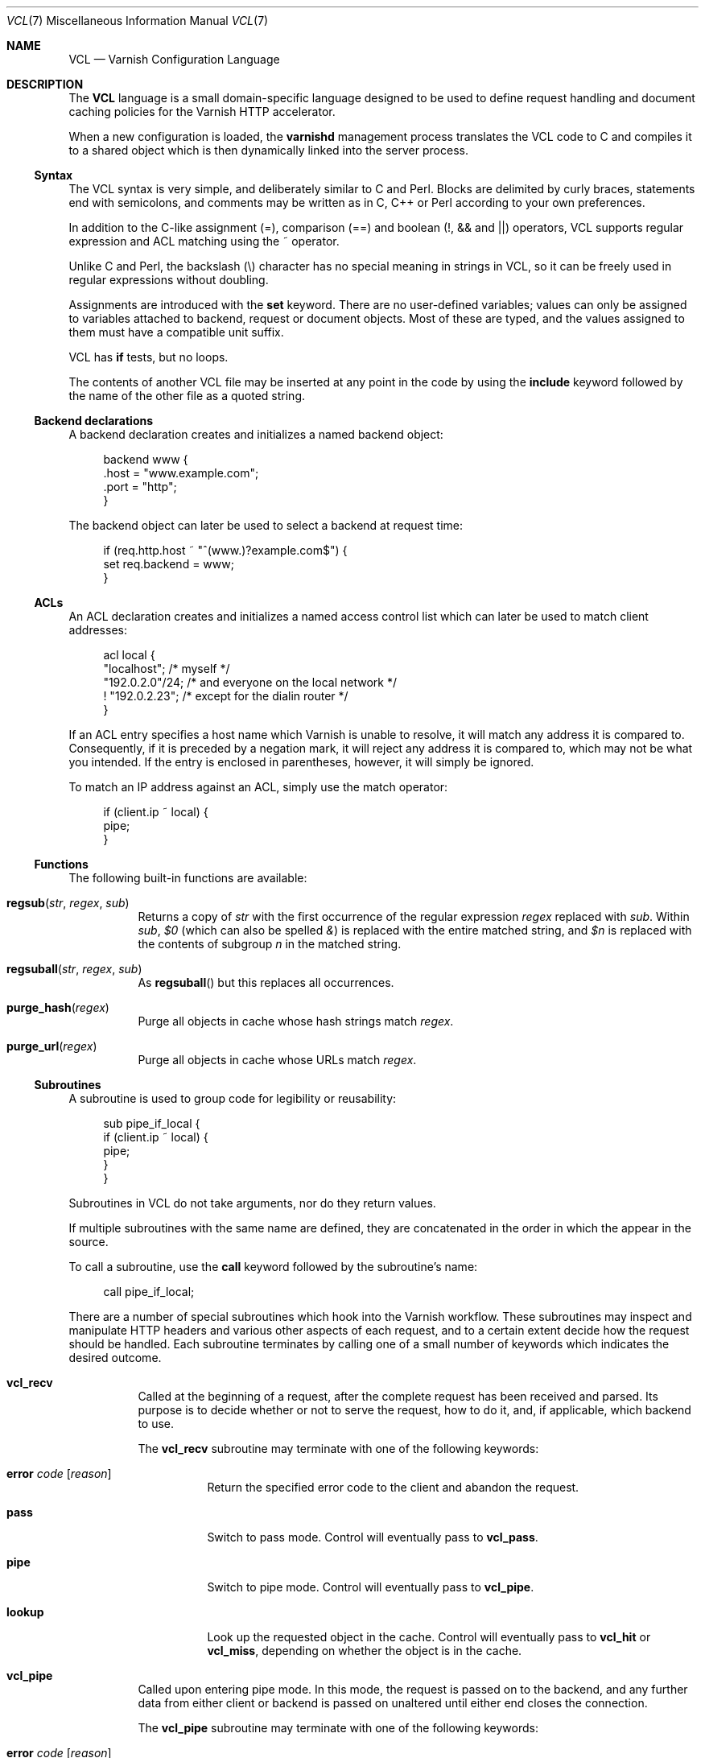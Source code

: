 .\"-
.\" Copyright (c) 2006 Verdens Gang AS
.\" Copyright (c) 2006-2008 Linpro AS
.\" All rights reserved.
.\"
.\" Author: Dag-Erling Smørgrav <des@linpro.no>
.\"
.\" Redistribution and use in source and binary forms, with or without
.\" modification, are permitted provided that the following conditions
.\" are met:
.\" 1. Redistributions of source code must retain the above copyright
.\"    notice, this list of conditions and the following disclaimer.
.\" 2. Redistributions in binary form must reproduce the above copyright
.\"    notice, this list of conditions and the following disclaimer in the
.\"    documentation and/or other materials provided with the distribution.
.\"
.\" THIS SOFTWARE IS PROVIDED BY THE AUTHOR AND CONTRIBUTORS ``AS IS'' AND
.\" ANY EXPRESS OR IMPLIED WARRANTIES, INCLUDING, BUT NOT LIMITED TO, THE
.\" IMPLIED WARRANTIES OF MERCHANTABILITY AND FITNESS FOR A PARTICULAR PURPOSE
.\" ARE DISCLAIMED.  IN NO EVENT SHALL AUTHOR OR CONTRIBUTORS BE LIABLE
.\" FOR ANY DIRECT, INDIRECT, INCIDENTAL, SPECIAL, EXEMPLARY, OR CONSEQUENTIAL
.\" DAMAGES (INCLUDING, BUT NOT LIMITED TO, PROCUREMENT OF SUBSTITUTE GOODS
.\" OR SERVICES; LOSS OF USE, DATA, OR PROFITS; OR BUSINESS INTERRUPTION)
.\" HOWEVER CAUSED AND ON ANY THEORY OF LIABILITY, WHETHER IN CONTRACT, STRICT
.\" LIABILITY, OR TORT (INCLUDING NEGLIGENCE OR OTHERWISE) ARISING IN ANY WAY
.\" OUT OF THE USE OF THIS SOFTWARE, EVEN IF ADVISED OF THE POSSIBILITY OF
.\" SUCH DAMAGE.
.\"
.\" $Id$
.\"
.Dd August 10, 2007
.Dt VCL 7
.Os
.Sh NAME
.Nm VCL
.Nd Varnish Configuration Language
.Sh DESCRIPTION
The
.Nm
language is a small domain-specific language designed to be used to
define request handling and document caching policies for the Varnish
HTTP accelerator.
.Pp
When a new configuration is loaded, the
.Nm varnishd
management process translates the VCL code to C and compiles it to a
shared object which is then dynamically linked into the server
process.
.Ss Syntax
The VCL syntax is very simple, and deliberately similar to C and Perl.
Blocks are delimited by curly braces, statements end with semicolons,
and comments may be written as in C, C++ or Perl according to your own
preferences.
.Pp
In addition to the C-like assignment (=), comparison (==) and boolean
(!, && and ||) operators, VCL supports regular expression and ACL
matching using the ~ operator.
.Pp
Unlike C and Perl, the backslash (\\) character has no special meaning
in strings in VCL,
so it can be freely used in regular expressions without doubling.
.Pp
Assignments are introduced with the
.Cm set
keyword.
There are no user-defined variables; values can only be assigned to
variables attached to backend, request or document objects.
Most of these are typed, and the values assigned to them must have a
compatible unit suffix.
.Pp
VCL has
.Cm if
tests, but no loops.
.Pp
The contents of another VCL file may be inserted at any point in the
code by using the
.Cm include
keyword followed by the name of the other file as a quoted string.
.Ss Backend declarations
A backend declaration creates and initializes a named backend object:
.Bd -literal -offset 4n
backend www {
    .host = "www.example.com";
    .port = "http";
}
.Ed
.Pp
The backend object can later be used to select a backend at request
time:
.Bd -literal -offset 4n
if (req.http.host ~ "^(www\.)?example.com$") {
    set req.backend = www;
}
.Ed
.Ss ACLs
An ACL declaration creates and initializes a named access control list
which can later be used to match client addresses:
.Bd -literal -offset 4n
acl local {
    "localhost";         /* myself */
    "192.0.2.0"/24;      /* and everyone on the local network */
    ! "192.0.2.23";      /* except for the dialin router */
}
.Ed
.Pp
If an ACL entry specifies a host name which Varnish is unable to
resolve, it will match any address it is compared to.
Consequently, if it is preceded by a negation mark, it will reject any
address it is compared to, which may not be what you intended.
If the entry is enclosed in parentheses, however, it will simply be
ignored.
.Pp
To match an IP address against an ACL, simply use the match operator:
.Bd -literal -offset 4n
if (client.ip ~ local) {
    pipe;
}
.Ed
.Ss Functions
The following built-in functions are available:
.Bl -tag -width indent
.It Fn regsub "str" "regex" "sub"
Returns a copy of
.Fa str
with the first occurrence of the regular expression
.Fa regex
replaced with
.Fa sub .
Within
.Fa sub ,
.Va $0
(which can also be spelled
.Va & )
is replaced with the entire matched string, and
.Va $n
is replaced with the contents of subgroup
.Ar n
in the matched string.
.It Fn regsuball "str" "regex" "sub"
As
.Fn regsuball
but this replaces all occurrences.
.It Fn purge_hash "regex"
Purge all objects in cache whose hash strings match
.Fa regex .
.It Fn purge_url "regex"
Purge all objects in cache whose URLs match
.Fa regex .
.El
.Ss Subroutines
A subroutine is used to group code for legibility or reusability:
.Bd -literal -offset 4n
sub pipe_if_local {
    if (client.ip ~ local) {
        pipe;
    }
}
.Ed
.Pp
Subroutines in VCL do not take arguments, nor do they return values.
.Pp
If multiple subroutines with the same name are defined, they are
concatenated in the order in which the appear in the source.
.Pp
To call a subroutine, use the
.Cm call
keyword followed by the subroutine's name:
.Bd -literal -offset 4n
call pipe_if_local;
.Ed
.Pp
There are a number of special subroutines which hook into the Varnish
workflow.
These subroutines may inspect and manipulate HTTP headers and various
other aspects of each request, and to a certain extent decide how the
request should be handled.
Each subroutine terminates by calling one of a small number of
keywords which indicates the desired outcome.
.Bl -tag -width indent
.\" vcl_recv
.It Cm vcl_recv
Called at the beginning of a request, after the complete request has
been received and parsed.
Its purpose is to decide whether or not to serve the request, how to
do it, and, if applicable, which backend to use.
.Pp
The
.Cm vcl_recv
subroutine may terminate with one of the following keywords:
.Bl -tag -width indent
.It Cm error Ar code Op Ar reason
Return the specified error code to the client and abandon the
request.
.It Cm pass
Switch to pass mode.
Control will eventually pass to
.Cm vcl_pass .
.It Cm pipe
Switch to pipe mode.
Control will eventually pass to
.Cm vcl_pipe .
.It Cm lookup
Look up the requested object in the cache.
Control will eventually pass to
.Cm vcl_hit
or
.Cm vcl_miss ,
depending on whether the object is in the cache.
.El
.\" vcl_pipe
.It Cm vcl_pipe
Called upon entering pipe mode.
In this mode, the request is passed on to the backend, and any further
data from either client or backend is passed on unaltered until either
end closes the connection.
.Pp
The
.Cm vcl_pipe
subroutine may terminate with one of the following keywords:
.Bl -tag -width indent
.It Cm error Ar code Op Ar reason
Return the specified error code to the client and abandon the
request.
.It Cm pipe
Proceed with pipe mode.
.El
.\" vcl_pass
.It Cm vcl_pass
Called upon entering pass mode.
In this mode, the request is passed on to the backend, and the
backend's response is passed on to the client, but is not entered into
the cache.
Subsequent requests submitted over the same client connection are
handled normally.
.Pp
The
.Cm vcl_pass
subroutine may terminate with one of the following keywords:
.Bl -tag -width indent
.It Cm error Ar code Op Ar reason
Return the specified error code to the client and abandon the
request.
.It Cm pass
Proceed with pass mode.
.El
.\" vcl_hash
.It Cm vcl_hash
Currently not used.
The
.Cm vcl_hash
subroutine may terminate with one of the following keywords:
.Bl -tag -width indent
.It Cm hash
Proceed.
.El
.\" vcl_hit
.It Cm vcl_hit
Called after a cache lookup if the requested document was found in the
cache.
.Pp
The
.Cm vcl_hit
subroutine may terminate with one of the following keywords:
.Bl -tag -width indent
.It Cm error Ar code Op Ar reason
Return the specified error code to the client and abandon the
request.
.It Cm pass
Switch to pass mode.
Control will eventually pass to
.Cm vcl_pass .
.It Cm deliver
Deliver the cached object to the client.
Control will eventually pass to
.Cm vcl_deliver .
.El
.\" vcl_miss
.It Cm vcl_miss
Called after a cache lookup if the requested document was not found in
the cache.
Its purpose is to decide whether or not to attempt to retrieve the
document from the backend, and which backend to use.
.Pp
The
.Cm vcl_miss
subroutine may terminate with one of the following keywords:
.Bl -tag -width indent
.It Cm error Ar code Op Ar reason
Return the specified error code to the client and abandon the
request.
.It Cm pass
Switch to pass mode.
Control will eventually pass to
.Cm vcl_pass .
.It Cm fetch
Retrieve the requested object from the backend.
Control will eventually pass to
.Cm vcl_fetch .
.El
.\" vcl_fetch
.It Cm vcl_fetch
Called after a document has been successfully retrieved from the
backend.
.Pp
The
.Cm vcl_fetch
subroutine may terminate with one of the following keywords:
.Bl -tag -width indent
.It Cm error Ar code Op Ar reason
Return the specified error code to the client and abandon the
request.
.It Cm pass
Switch to pass mode.
Control will eventually pass to
.Cm vcl_pass .
.It Cm insert
Insert the object into the cache, then deliver it to the client.
Control will eventually pass to
.Cm vcl_deliver .
.El
.\" vcl_deliver
.It Cm vcl_deliver
Called before a cached object is delivered to the client.
.Pp
The
.Cm vcl_deliver
subroutine may terminate with one of the following keywords:
.Bl -tag -width indent
.It Cm error Ar code Op Ar reason
Return the specified error code to the client and abandon the
request.
.It Cm deliver
Deliver the object to the client.
.El
.\" vcl_timeout
.It Cm vcl_timeout
Called by the reaper thread shortly before a cached document reaches
its expiry time.
.Pp
The
.Cm vcl_timeout
subroutine may terminate with one of the following keywords:
.Bl -tag -width indent
.It Cm fetch
Request a fresh copy of the object from the backend.
.It Cm discard
Discard the object.
.El
.\" vcl_discard
.It Cm vcl_discard
Called by the reaper thread when a cached document is about to be
discarded, either because it has expired or because space is running
low.
.Pp
The
.Cm vcl_discard
subroutine may terminate with one of the following keywords:
.Bl -tag -width indent
.It Cm discard
Discard the object.
.It Cm keep
Keep the object in cache.
.El
.El
.Pp
If one of these subroutines is left undefined or terminates without
reaching a handling decision, control will be handed over to the
builtin default.
See the
.Sx EXAMPLES
section for a listing of the default code.
.Ss Variables
Although subroutines take no arguments, the necessary information is
made available to the handler subroutines through global variables.
.Pp
The following variables are always available:
.Bl -tag -width 4n
.It Va now
The current time, in seconds since the epoch.
.El
.Pp
The following variables are available in backend declarations:
.Bl -tag -width 4n
.It Va backend.host
Host name or IP address of a backend.
.It Va backend.port
Service name or port number of a backend.
.El
.Pp
The following variables are available while processing a request:
.Bl -tag -width 4n
.It Va client.ip
The client's IP address.
.It Va server.ip
The IP address of the socket on which the client connection was
received.
.It Va req.request
The request type (e.g. "GET", "HEAD").
.It Va req.url
The requested URL.
.It Va req.proto
The HTTP protocol version used by the client.
.It Va req.backend
The backend to use to service the request.
.It Va req.http. Ns Ar header
The corresponding HTTP
.Ar header .
.El
.Pp
The following variables are available while preparing a backend
request (either for a cache miss or for pass or pipe mode):
.Bl -tag -width 4n
.It Va bereq.request
The request type (e.g. "GET", "HEAD").
.It Va bereq.url
The requested URL.
.It Va bereq.proto
The HTTP protocol version used to talk to the server.
.It Va bereq.http. Ns Ar header
The corresponding HTTP
.Ar header .
.El
.Pp
The following variables are available after the requested object has
been retrieved from cache or from the backend:
.Bl -tag -width 4n
.It Va obj.proto
The HTTP protocol version used when the object was retrieved.
.It Va obj.status
The HTTP status code returned by the server.
.It Va obj.response
The HTTP status message returned by the server.
.It Va obj.valid
True if the request resulted in a valid HTTP response.
.It Va obj.cacheable
True if the request resulted in a cacheable response.
.\" see cache_center.c and rfc2616.c for details
A response is considered cacheable if it is valid (see above), the
HTTP status code is 200, 203, 300, 301, 302, 404 or 410 and it has a
non-zero time-to-live when
.Cm Expires
and
.Cm Cache-Control
headers are taken into account.
.It Va obj.ttl
The object's remaining time to live, in seconds.
.It Va obj.lastuse
The approximate time elapsed since the object was last requests, in
seconds.
.El
.Pp
The following variables are available while determining the hash key
of an object:
.Bl -tag -width 4n
.It Va req.hash
The hash key used to refer to an object in the cache.  Used when both
reading from and writing to the cache.
.El
.Pp
The following variables are available while preparing a response to
the client:
.Bl -tag -width 4n
.It Va resp.proto
The HTTP protocol version to use for the response.
.It Va resp.status
The HTTP status code that will be returned.
.It Va resp.response
The HTTP status message that will be returned.
.It Va resp.http. Ns Ar header
The corresponding HTTP
.Ar header .
.El
.Pp
Values may be assigned to variables using the
.Cm set
keyword:
.Bd -literal -offset 4n
sub vcl_recv {
    # Normalize the Host: header
    if (req.http.host ~ "^(www\.)?example\.com$") {
        set req.http.host = "www.example.com";
    }
}
.Ed
.Pp
HTTP headers can be removed entirely using the
.Cm remove
keyword:
.Bd -literal -offset 4n
sub vcl_fetch {
    # Don't cache cookies
    remove obj.http.Set-Cookie;
}
.Ed
.Sh EXAMPLES
The following code is the equivalent of the default configuration with
the backend address set to "backend.example.com" and no backend port
specified.
.\" Keep this in synch with bin/varnishd/mgt_vcc.c and etc/default.vcl
.Bd -literal -offset 4n
backend default {
    set backend.host = "backend.example.com";
    set backend.port = "http";
}

sub vcl_recv {
    if (req.request != "GET" && req.request != "HEAD") {
        pipe;
    }
    if (req.http.Expect) {
        pipe;
    }
    if (req.http.Authenticate || req.http.Cookie) {
        pass;
    }
    lookup;
}

sub vcl_pipe {
    pipe;
}

sub vcl_pass {
    pass;
}

sub vcl_hash {
    set req.hash += req.url;
    set req.hash += req.http.host;
    hash;
}

sub vcl_hit {
    if (!obj.cacheable) {
        pass;
    }
    deliver;
}

sub vcl_miss {
    fetch;
}

sub vcl_fetch {
    if (!obj.valid) {
        error;
    }
    if (!obj.cacheable) {
        pass;
    }
    if (obj.http.Set-Cookie) {
        pass;
    }
    insert;
}

sub vcl_deliver {
    deliver;
}

sub vcl_timeout {
    discard;
}

sub vcl_discard {
    discard;
}
.Ed
.Pp
The following example shows how to support multiple sites running on
separate backends in the same Varnish instance, by selecting backends
based on the request URL.
.Bd -literal -offset 4n
backend www {
    set backend.host = "www.example.com";
    set backend.port = "80";
}

backend images {
    set backend.host = "images.example.com";
    set backend.port = "80";
}

sub vcl_recv {
    if (req.http.host ~ "^(www\.)?example\.com$") {
        set req.http.host = "www.example.com";
        set req.backend = www;
    } elsif (req.http.host ~ "^images\.example\.com$") {
        set req.backend = images;
    } else {
        error 404 "Unknown virtual host";
    }
}
.Ed
.Pp
The following snippet demonstrates how to force a minimum TTL for all
documents.
Note that this is not the same as setting the
.Va default_ttl
run-time parameter, as that only affects document for which the
backend did not specify a TTL.
.Bd -literal -offset 4n
sub vcl_fetch {
    if (obj.ttl < 120s) {
        set obj.ttl = 120s;
    }
}
.Ed
.Pp
The following snippet demonstrates how to force Varnish to cache
documents even when cookies are present.
.Bd -literal -offset 4n
sub vcl_recv {
    if (req.request == "GET" && req.http.cookie) {
        lookup;
    }
}

sub vcl_fetch {
    if (obj.http.Set-Cookie) {
        insert;
    }
}
.Ed
.Pp
The following code implements the HTTP PURGE method as used by Squid
for object invalidation:
.Bd -literal -offset 4n
acl purge {
        "localhost";
        "192.0.2.1"/24;
}

sub vcl_recv {
    if (req.request == "PURGE") {
        if (!client.ip ~ purge) {
            error 405 "Not allowed.";
        }
        lookup;
    }
}

sub vcl_hit {
    if (req.request == "PURGE") {
        set obj.ttl = 0s;
        error 200 "Purged.";
    }
}

sub vcl_miss {
    if (req.request == "PURGE") {
        error 404 "Not in cache.";
    }
}
.Ed
.Sh SEE ALSO
.Xr varnishd 1
.Sh HISTORY
The
.Nm
language was developed by
.An Poul-Henning Kamp Aq phk@phk.freebsd.dk
in cooperation with Verdens Gang AS and Linpro AS.
This manual page was written by
.An Dag-Erling Sm\(/orgrav Aq des@linpro.no .
